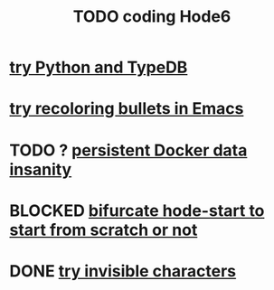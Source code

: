 :PROPERTIES:
:ID:       d3d6e611-2c5c-4779-8417-70e2b58519c1
:ROAM_ALIASES: "Hode6 coding, TODO"
:END:
#+title: TODO coding Hode6
* [[id:215bd079-8522-4489-aa19-9aa9efdc4fec][try Python and TypeDB]]
* [[id:dcc91291-e679-4a97-b954-11d617f4e729][try recoloring bullets in Emacs]]
* TODO ? [[id:2e092160-cb83-4bce-8ffb-cc2264270c0b][persistent Docker data insanity]]
* BLOCKED [[id:3e0477c2-7b4d-45d9-90ff-ad1ea2231773][bifurcate hode-start to start from scratch or not]]
* DONE [[id:5aada471-bf64-4e6e-911d-292c4a7eb77c][try invisible characters]]
